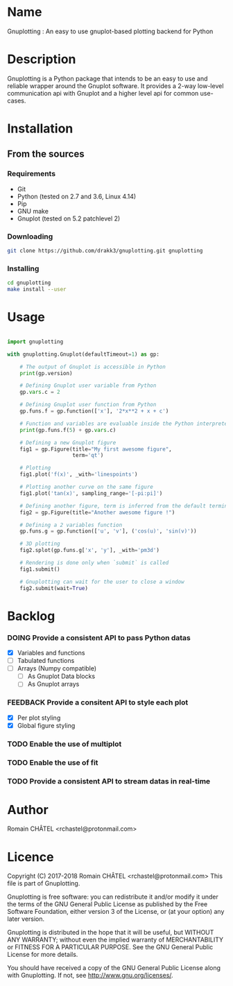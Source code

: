 * Name
Gnuplotting : An easy to use gnuplot-based plotting backend for Python

* Description
Gnuplotting is a Python package that intends to be an easy to use and reliable
wrapper around the Gnuplot software. It provides a 2-way low-level 
communication api with Gnuplot and a higher level api for common use-cases.

* Installation
** From the sources
*** Requirements
    - Git
    - Python (tested on 2.7 and 3.6, Linux 4.14)
    - Pip
    - GNU make
    - Gnuplot (tested on 5.2 patchlevel 2)

*** Downloading
    #+BEGIN_SRC bash
    git clone https://github.com/drakk3/gnuplotting.git gnuplotting
    #+END_SRC

*** Installing
    #+BEGIN_SRC bash
    cd gnuplotting
    make install --user
   #+END_SRC

* Usage
#+BEGIN_SRC python

import gnuplotting

with gnuplotting.Gnuplot(defaultTimeout=1) as gp:
    
    # The output of Gnuplot is accessible in Python 
    print(gp.version)
    
    # Defining Gnuplot user variable from Python
    gp.vars.c = 2

    # Defining Gnuplot user function from Python
    gp.funs.f = gp.function(['x'], '2*x**2 + x + c')

    # Function and variables are evaluable inside the Python interpreter
    print(gp.funs.f(5) + gp.vars.c)

    # Defining a new Gnuplot figure    
    fig1 = gp.Figure(title="My first awesome figure",
                     term='qt')
    
    # Plotting
    fig1.plot('f(x)', _with='linespoints')

    # Plotting another curve on the same figure
    fig1.plot('tan(x)', sampling_range='[-pi:pi]')

    # Defining another figure, term is inferred from the default terminal 
    fig2 = gp.Figure(title="Another awesome figure !")
    
    # Defining a 2 variables function
    gp.funs.g = gp.function(['u', 'v'], ('cos(u)', 'sin(v)'))

    # 3D plotting
    fig2.splot(gp.funs.g['x', 'y'], _with='pm3d')

    # Rendering is done only when `submit` is called
    fig1.submit()

    # Gnuplotting can wait for the user to close a window
    fig2.submit(wait=True)

#+END_SRC

* Backlog
#+TODO: TODO DOING FEEDBACK VERIFY | DONE CANCELED
*** DOING Provide a consistent API to pass Python datas
    - [X] Variables and functions
    - [-] Tabulated functions
    - [-] Arrays (Numpy compatible)
      + [-] As Gnuplot Data blocks
      + [-] As Gnuplot arrays 
*** FEEDBACK Provide a consitent API to style each plot
    - [X] Per plot styling
    - [X] Global figure styling
*** TODO Enable the use of multiplot
*** TODO Enable the use of fit
*** TODO Provide a consistent API to stream datas in real-time
   
* Author
Romain CHÂTEL <rchastel@protonmail.com>

* Licence
Copyright (C) 2017-2018 Romain CHÂTEL <rchastel@protonmail.com>
This file is part of Gnuplotting.

Gnuplotting is free software: you can redistribute it and/or modify
it under the terms of the GNU General Public License as published by
the Free Software Foundation, either version 3 of the License, or
(at your option) any later version.

Gnuplotting is distributed in the hope that it will be useful,
but WITHOUT ANY WARRANTY; without even the implied warranty of
MERCHANTABILITY or FITNESS FOR A PARTICULAR PURPOSE.  See the
GNU General Public License for more details.

You should have received a copy of the GNU General Public License
along with Gnuplotting.  If not, see <http://www.gnu.org/licenses/>.
